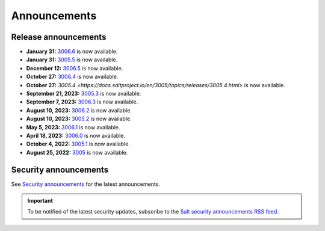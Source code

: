 .. _announcements:

=============
Announcements
=============

.. |date| date::

.. article-info::
    :avatar: ../_static/img/SaltProject_Logomark_teal.png
    :avatar-link: https://saltproject.io/
    :avatar-outline: muted
    :date: Last updated on |date|
    :author: **The Salt Project**
    :class-container: sd-p-2 sd-outline-muted sd-rounded-1


Release announcements
=====================

* **January 31:** `3006.6 <https://docs.saltproject.io/en/latest/topics/releases/3006.6.html>`_ is now available.
* **January 31:** `3005.5 <https://docs.saltproject.io/en/3005/topics/releases/3005.5.html>`_ is now available.
* **December 12:** `3006.5 <https://docs.saltproject.io/en/latest/topics/releases/3006.5.html>`_ is now available.
* **October 27:** `3006.4 <https://docs.saltproject.io/en/latest/topics/releases/3006.4.html>`_ is now available.
* **October 27:** `3005.4 <https://docs.saltproject.io/en/3005/topics/releases/3005.4.html>` is now available.
* **September 21, 2023:** `3005.3 <https://docs.saltproject.io/en/3005/topics/releases/3005.3.html>`_ is now available.
* **September 7, 2023:** `3006.3 <https://docs.saltproject.io/en/latest/topics/releases/3006.3.html>`_ is now available.
* **August 10, 2023:** `3006.2 <https://docs.saltproject.io/en/latest/topics/releases/3006.2.html>`_ is now available.
* **August 10, 2023:** `3005.2 <https://docs.saltproject.io/en/3005/topics/releases/3005.2.html>`_ is now available.
* **May 5, 2023:** `3006.1 <https://docs.saltproject.io/en/latest/topics/releases/3006.1.html>`_ is now available.
* **April 18, 2023:** `3006.0 <https://docs.saltproject.io/en/latest/topics/releases/3006.html>`_ is now available.
* **October 4, 2022:** `3005.1 <https://docs.saltproject.io/en/3005/topics/releases/3005.1.html>`_ is now available.
* **August 25, 2022:** `3005 <https://docs.saltproject.io/en/3005/topics/releases/3005.html>`_ is now available.


Security announcements
======================

See `Security announcements <https://saltproject.io/security-announcements/>`_
for the latest announcements.

.. Important::
    To be notified of the latest security updates, subscribe to the
    `Salt security announcements RSS feed <https://saltproject.io/rss-feeds/>`_.
